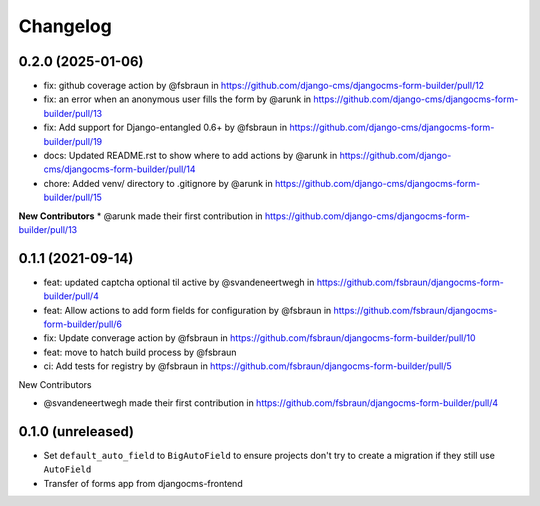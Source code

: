 =========
Changelog
=========

0.2.0 (2025-01-06)
==================

* fix: github coverage action by @fsbraun in https://github.com/django-cms/djangocms-form-builder/pull/12
* fix: an error when an anonymous user fills the form by @arunk in https://github.com/django-cms/djangocms-form-builder/pull/13
* fix: Add support for Django-entangled 0.6+ by @fsbraun in https://github.com/django-cms/djangocms-form-builder/pull/19
* docs: Updated README.rst to show where to add actions by @arunk in https://github.com/django-cms/djangocms-form-builder/pull/14
* chore: Added venv/ directory to .gitignore by @arunk in https://github.com/django-cms/djangocms-form-builder/pull/15

**New Contributors**
* @arunk made their first contribution in https://github.com/django-cms/djangocms-form-builder/pull/13


0.1.1 (2021-09-14)
==================

* feat: updated captcha optional til active by @svandeneertwegh in https://github.com/fsbraun/djangocms-form-builder/pull/4
* feat: Allow actions to add form fields for configuration by @fsbraun in https://github.com/fsbraun/djangocms-form-builder/pull/6
* fix: Update converage action by @fsbraun in https://github.com/fsbraun/djangocms-form-builder/pull/10
* feat: move to hatch build process by @fsbraun
* ci: Add tests for registry by @fsbraun in https://github.com/fsbraun/djangocms-form-builder/pull/5

New Contributors

* @svandeneertwegh made their first contribution in https://github.com/fsbraun/djangocms-form-builder/pull/4

0.1.0 (unreleased)
==================

* Set ``default_auto_field`` to ``BigAutoField`` to ensure projects don't try to create a migration if they still use ``AutoField``
* Transfer of forms app from djangocms-frontend
